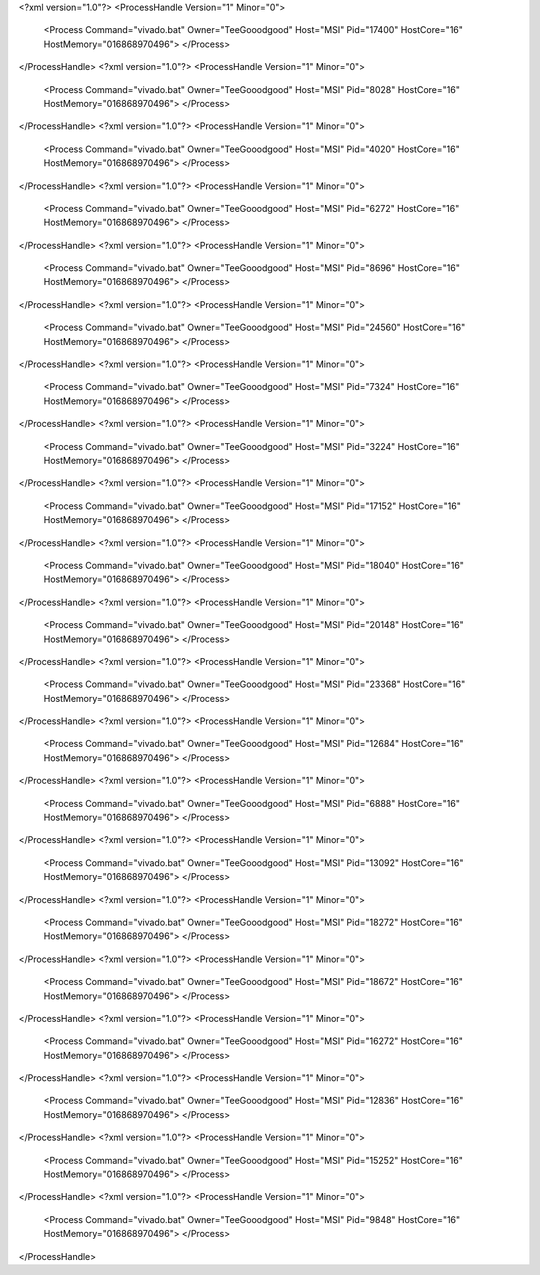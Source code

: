 <?xml version="1.0"?>
<ProcessHandle Version="1" Minor="0">
    <Process Command="vivado.bat" Owner="TeeGooodgood" Host="MSI" Pid="17400" HostCore="16" HostMemory="016868970496">
    </Process>
</ProcessHandle>
<?xml version="1.0"?>
<ProcessHandle Version="1" Minor="0">
    <Process Command="vivado.bat" Owner="TeeGooodgood" Host="MSI" Pid="8028" HostCore="16" HostMemory="016868970496">
    </Process>
</ProcessHandle>
<?xml version="1.0"?>
<ProcessHandle Version="1" Minor="0">
    <Process Command="vivado.bat" Owner="TeeGooodgood" Host="MSI" Pid="4020" HostCore="16" HostMemory="016868970496">
    </Process>
</ProcessHandle>
<?xml version="1.0"?>
<ProcessHandle Version="1" Minor="0">
    <Process Command="vivado.bat" Owner="TeeGooodgood" Host="MSI" Pid="6272" HostCore="16" HostMemory="016868970496">
    </Process>
</ProcessHandle>
<?xml version="1.0"?>
<ProcessHandle Version="1" Minor="0">
    <Process Command="vivado.bat" Owner="TeeGooodgood" Host="MSI" Pid="8696" HostCore="16" HostMemory="016868970496">
    </Process>
</ProcessHandle>
<?xml version="1.0"?>
<ProcessHandle Version="1" Minor="0">
    <Process Command="vivado.bat" Owner="TeeGooodgood" Host="MSI" Pid="24560" HostCore="16" HostMemory="016868970496">
    </Process>
</ProcessHandle>
<?xml version="1.0"?>
<ProcessHandle Version="1" Minor="0">
    <Process Command="vivado.bat" Owner="TeeGooodgood" Host="MSI" Pid="7324" HostCore="16" HostMemory="016868970496">
    </Process>
</ProcessHandle>
<?xml version="1.0"?>
<ProcessHandle Version="1" Minor="0">
    <Process Command="vivado.bat" Owner="TeeGooodgood" Host="MSI" Pid="3224" HostCore="16" HostMemory="016868970496">
    </Process>
</ProcessHandle>
<?xml version="1.0"?>
<ProcessHandle Version="1" Minor="0">
    <Process Command="vivado.bat" Owner="TeeGooodgood" Host="MSI" Pid="17152" HostCore="16" HostMemory="016868970496">
    </Process>
</ProcessHandle>
<?xml version="1.0"?>
<ProcessHandle Version="1" Minor="0">
    <Process Command="vivado.bat" Owner="TeeGooodgood" Host="MSI" Pid="18040" HostCore="16" HostMemory="016868970496">
    </Process>
</ProcessHandle>
<?xml version="1.0"?>
<ProcessHandle Version="1" Minor="0">
    <Process Command="vivado.bat" Owner="TeeGooodgood" Host="MSI" Pid="20148" HostCore="16" HostMemory="016868970496">
    </Process>
</ProcessHandle>
<?xml version="1.0"?>
<ProcessHandle Version="1" Minor="0">
    <Process Command="vivado.bat" Owner="TeeGooodgood" Host="MSI" Pid="23368" HostCore="16" HostMemory="016868970496">
    </Process>
</ProcessHandle>
<?xml version="1.0"?>
<ProcessHandle Version="1" Minor="0">
    <Process Command="vivado.bat" Owner="TeeGooodgood" Host="MSI" Pid="12684" HostCore="16" HostMemory="016868970496">
    </Process>
</ProcessHandle>
<?xml version="1.0"?>
<ProcessHandle Version="1" Minor="0">
    <Process Command="vivado.bat" Owner="TeeGooodgood" Host="MSI" Pid="6888" HostCore="16" HostMemory="016868970496">
    </Process>
</ProcessHandle>
<?xml version="1.0"?>
<ProcessHandle Version="1" Minor="0">
    <Process Command="vivado.bat" Owner="TeeGooodgood" Host="MSI" Pid="13092" HostCore="16" HostMemory="016868970496">
    </Process>
</ProcessHandle>
<?xml version="1.0"?>
<ProcessHandle Version="1" Minor="0">
    <Process Command="vivado.bat" Owner="TeeGooodgood" Host="MSI" Pid="18272" HostCore="16" HostMemory="016868970496">
    </Process>
</ProcessHandle>
<?xml version="1.0"?>
<ProcessHandle Version="1" Minor="0">
    <Process Command="vivado.bat" Owner="TeeGooodgood" Host="MSI" Pid="18672" HostCore="16" HostMemory="016868970496">
    </Process>
</ProcessHandle>
<?xml version="1.0"?>
<ProcessHandle Version="1" Minor="0">
    <Process Command="vivado.bat" Owner="TeeGooodgood" Host="MSI" Pid="16272" HostCore="16" HostMemory="016868970496">
    </Process>
</ProcessHandle>
<?xml version="1.0"?>
<ProcessHandle Version="1" Minor="0">
    <Process Command="vivado.bat" Owner="TeeGooodgood" Host="MSI" Pid="12836" HostCore="16" HostMemory="016868970496">
    </Process>
</ProcessHandle>
<?xml version="1.0"?>
<ProcessHandle Version="1" Minor="0">
    <Process Command="vivado.bat" Owner="TeeGooodgood" Host="MSI" Pid="15252" HostCore="16" HostMemory="016868970496">
    </Process>
</ProcessHandle>
<?xml version="1.0"?>
<ProcessHandle Version="1" Minor="0">
    <Process Command="vivado.bat" Owner="TeeGooodgood" Host="MSI" Pid="9848" HostCore="16" HostMemory="016868970496">
    </Process>
</ProcessHandle>
